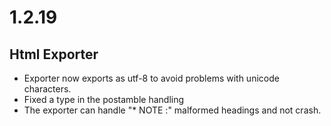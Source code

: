 * 1.2.19
** Html Exporter
	- Exporter now exports as utf-8 to avoid problems with unicode characters.
	- Fixed a type in the postamble handling
	- The exporter can handle "* NOTE :" malformed headings and not crash.